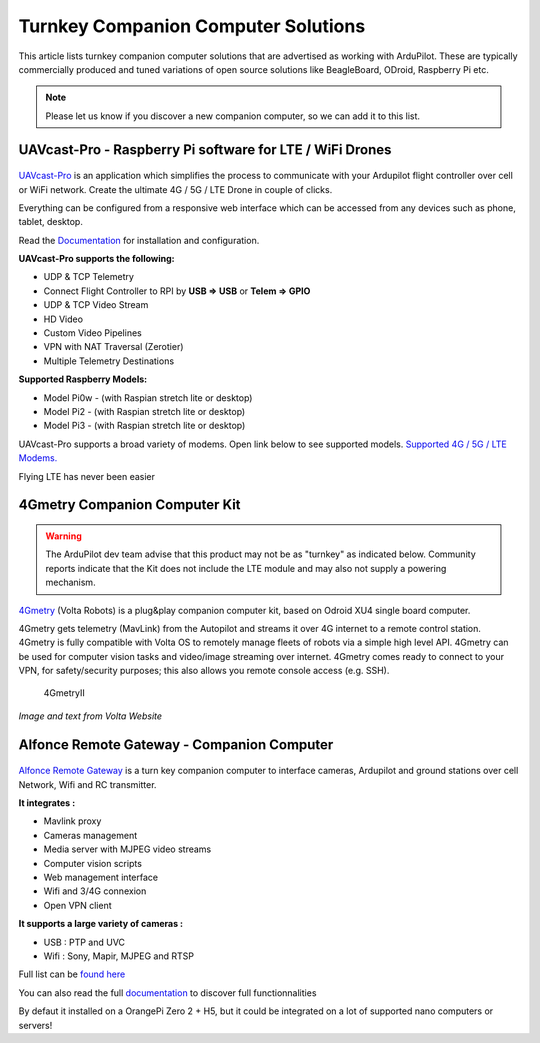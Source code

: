 .. _turnkey-companion-computer-solutions:

====================================
Turnkey Companion Computer Solutions
====================================

This article lists turnkey companion computer solutions that are advertised as working with ArduPilot. These are typically commercially produced and tuned variations of open source solutions like BeagleBoard, ODroid, Raspberry Pi etc.

.. note::

   Please let us know if you discover a new companion computer, so we can add it to this list. 

UAVcast-Pro - Raspberry Pi software for LTE / WiFi Drones
=========================================================

.. figure:: https://uavmatrix.com/wp-content/uploads/2018/08/ipad.png
   :target:  https://uavmatrix.com/uavcast-pro/

`UAVcast-Pro <https://uavmatrix.com/uavcast-pro/>`__ is an application which simplifies the process to communicate with your Ardupilot
flight controller over cell or WiFi network. Create the ultimate 4G / 5G / LTE Drone in couple of clicks.

Everything can be configured from a responsive web interface which can be accessed from any devices such as phone, tablet, desktop.

Read the `Documentation <https://docs.uavmatrix.com/>`__  for installation and configuration.


**UAVcast-Pro supports the following:**

* UDP & TCP Telemetry
* Connect Flight Controller to RPI by **USB => USB** or **Telem => GPIO**
* UDP & TCP Video Stream
* HD Video
* Custom Video Pipelines
* VPN with NAT Traversal (Zerotier)
* Multiple Telemetry Destinations

**Supported Raspberry Models:**

* Model Pi0w - (with Raspian stretch lite or desktop)
* Model Pi2 - (with Raspian stretch lite or desktop)
* Model Pi3 - (with Raspian stretch lite or desktop)

UAVcast-Pro supports a broad variety of modems. Open link below to see supported models.
`Supported 4G / 5G / LTE Modems. <https://www.freedesktop.org/wiki/Software/ModemManager/SupportedDevices/>`__

Flying LTE has never been easier


4Gmetry Companion Computer Kit
==============================

.. warning::

   The ArduPilot dev team advise that this product may not be as "turnkey" as indicated below. Community reports indicate that the Kit does not include the LTE module and may also not supply a powering mechanism.  

`4Gmetry <http://4gmetry.voltarobots.com/>`__ (Volta Robots) is a plug&play companion computer kit, based on Odroid XU4 single board computer.

4Gmetry gets telemetry (MavLink) from the Autopilot and streams it over 4G internet to a remote control station. 4Gmetry is fully compatible with Volta OS to remotely manage fleets of robots via a simple high level API. 4Gmetry can be used for computer vision tasks and video/image streaming over internet. 4Gmetry comes ready to connect to your VPN, for safety/security purposes; this also allows you remote console access (e.g. SSH).

.. figure:: http://4gmetry.voltarobots.com/wp-content/uploads/2015/09/4gmetry-II1-450x450.png
   :target:  http://4gmetry.voltarobots.com/services/shop/

   4GmetryII

*Image and text from Volta Website*

Alfonce Remote Gateway - Companion Computer
===========================================

.. figure:: https://www.dronotique.fr/wp-content/uploads/2018/10/offre_complete-300x215.jpg
   :target:  https://www.dronotique.fr/produit/alfonce-remote-gateway/

`Alfonce Remote Gateway <https://www.dronotique.fr/produit/alfonce-remote-gateway/>`__ is a turn key companion computer to interface cameras, Ardupilot and ground stations over cell Network, Wifi and RC transmitter.

**It integrates :**

* Mavlink proxy
* Cameras management
* Media server with MJPEG video streams
* Computer vision scripts
* Web management interface
* Wifi and 3/4G connexion
* Open VPN client

**It supports a large variety of cameras :**

* USB : PTP and UVC
* Wifi : Sony, Mapir, MJPEG and RTSP

Full list can be `found here <https://www.dronotique.fr/docs/alfonce-remote-gateway/gestion-des-appareils-photos-et-cameras/modeles-dappareils-photos-et-de-cameras-supportes/>`__ 

You can also read the full `documentation <https://www.dronotique.fr/docs/alfonce-remote-gateway/>`__ to discover full functionnalities

By defaut it installed on a OrangePi Zero 2 + H5, but it could be integrated on a lot of supported nano computers or servers!
